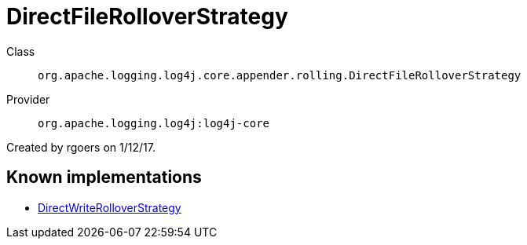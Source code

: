 ////
Licensed to the Apache Software Foundation (ASF) under one or more
contributor license agreements. See the NOTICE file distributed with
this work for additional information regarding copyright ownership.
The ASF licenses this file to You under the Apache License, Version 2.0
(the "License"); you may not use this file except in compliance with
the License. You may obtain a copy of the License at

    https://www.apache.org/licenses/LICENSE-2.0

Unless required by applicable law or agreed to in writing, software
distributed under the License is distributed on an "AS IS" BASIS,
WITHOUT WARRANTIES OR CONDITIONS OF ANY KIND, either express or implied.
See the License for the specific language governing permissions and
limitations under the License.
////
[#org_apache_logging_log4j_core_appender_rolling_DirectFileRolloverStrategy]
= DirectFileRolloverStrategy

Class:: `org.apache.logging.log4j.core.appender.rolling.DirectFileRolloverStrategy`
Provider:: `org.apache.logging.log4j:log4j-core`

Created by rgoers on 1/12/17.

[#org_apache_logging_log4j_core_appender_rolling_DirectFileRolloverStrategy-implementations]
== Known implementations

* xref:../../org.apache.logging.log4j/log4j-core/org.apache.logging.log4j.core.appender.rolling.DirectWriteRolloverStrategy.adoc[DirectWriteRolloverStrategy]
